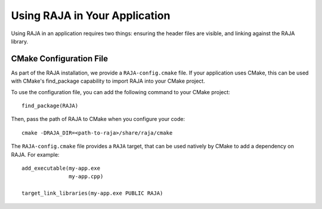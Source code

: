 .. ##
.. ## Copyright (c) 2016-19, Lawrence Livermore National Security, LLC
.. ## and RAJA project contributors. See the RAJA/COPYRIGHT file
.. ## for details.
.. ##
.. ## SPDX-License-Identifier: (BSD-3-Clause)
.. ##

.. _using-raja-label:

******************************
Using RAJA in Your Application
******************************

Using RAJA in an application requires two things: ensuring the header files
are visible, and linking against the RAJA library.

========================
CMake Configuration File
========================

As part of the RAJA installation, we provide a ``RAJA-config.cmake`` file. If
your application uses CMake, this can be used with CMake's find_package
capability to import RAJA into your CMake project.

To use the configuration file, you can add the following command to your CMake
project::

  find_package(RAJA)

Then, pass the path of RAJA to CMake when you configure your code::

  cmake -DRAJA_DIR=<path-to-raja>/share/raja/cmake

The ``RAJA-config.cmake`` file provides a ``RAJA`` target, that can be used
natively by CMake to add a dependency on RAJA. For example::

  add_executable(my-app.exe
                 my-app.cpp)

  target_link_libraries(my-app.exe PUBLIC RAJA)
